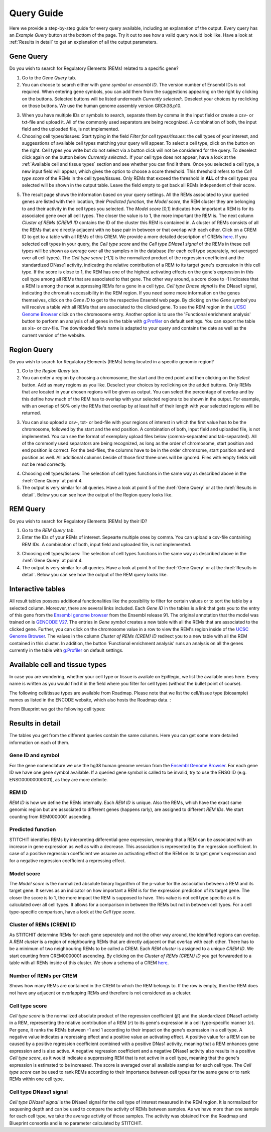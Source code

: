 Query Guide
---------
Here we provide a step-by-step guide for every query available, including an explanation of the output. Every query has an *Example Query* button at the  bottom of the page. Try it out to see how a valid query would look like. Have a look at :ref:`Results in detail` to get an explanation of all the output parameters. 

Gene Query
=================

Do you wish to search for Regulatory Elements (REMs) related to a specific gene? 

.. image:: ./images/mini_overview_gene.png
  :width: 600
  :alt: Gene Query mini overview

1. Go to the *Gene Query* tab. 

2. You can choose to search either with *gene symbol* or *ensembl ID*. The version number of Ensembl IDs is not required. When entering gene symbols, you can add them from the suggestions appearing on the right by clicking on the buttons. Selected buttons will be listed underneath *Currently selected:*. Deselect your choices by reclicking on those buttons. We use the human genome assembly version GRCh38.p10.

.. image:: ./images/0804GeneQueryForm.png
  :width: 400
  :alt: Gene Query form

3. When you have multiple IDs or symbols to search, separate them by comma in the input field or create a csv- or txt-file and upload it. All of the commonly used separators are being recognized. A combination of both, the input field and the uploaded file, is not implemented.

4. Choosing cell types/tissues: Start typing in the field *Filter for cell types/tissues:* the cell types of your interest, and suggesstions of available cell types matching your query will appear. To select a cell type, click on the button on the right. Cell types you write but do not select via a button click will not be considered for the query. To deselect click again on the button below *Currently selected:*. If your cell type does not appear, have a look at the :ref:`Available cell and tissue types` section and see whether you can find it there. Once you selected a cell type, a new input field will appear, which gives the option to choose a score threshold. This threshold refers to the *Cell type score* of the REMs in the cell types/tissues. Only REMs that exceed the threshold in **ALL** of the cell types you selected will be shown in the output table. Leave the field empty to get back all REMs independent of their score. 

.. image:: ./images/geneQuery_cellTypes.png
  :width: 800
  :alt: Cell type/tissue selection


5. The result page shows the information based on your query settings. All the REMs associated to your queried genes are listed with their location, their *Predicted function*, the *Model score*, the REM cluster they are belonging to and their activity in the cell types you selected. The *Model score* [0,1] indicates how important a REM is for its associated gene over all cell types. The closer the value is to 1, the more important the REM is. The next column *Cluster of REMs (CREM) ID* contains the ID of the cluster this REM is contained in. A cluster of REMs consists of all the REMs that are directly adjacent with no base pair in between or that overlap with each other. Click on a CREM ID to get to a table with all REMs of this CREM. We provide a more detailed description of CREMs `here <https://epiregiodb.readthedocs.io/en/latest/Description.html#cluster-of-regulatory-elements>`_. If you selected cell types in your query, the *Cell type score* and the *Cell type DNase1 signal* of the REMs in these cell types will be shown as average over all the samples n in the database (for each cell type separately, not averaged over all cell types). The *Cell type score* [-1,1] is the normalized product of the regression coefficient and the standardized DNase1 activity, indicating the relative contribution of a REM to its target gene's expression in this cell type. If the score is close to 1, the REM has one of the highest activating effects on the gene's expression in this cell type among all REMs that are associated to that gene. The other way around, a score close to -1 indicates that a REM is among the most suppressing REMs for a gene in a cell type. *Cell type Dnase signal* is the DNase1 signal, indicating the chromatin accessibility in the REM region. If you need some more information on the genes themselves, click on the *Gene ID* to get to the respective Ensembl web page. By clicking on the *Gene symbol* you will receive a table with all REMs that are associated to the clicked gene. To see the REM region in the `UCSC Genome Browser <https://genome.ucsc.edu/>`_ click on the chromosome entry. Another option is to use the 'Functional enrichment analysis' button to perform an analysis of all genes in the table with `g:Profiler <https://biit.cs.ut.ee/gprofiler/gost>`_ on default settings. You can export the table as xls- or csv-file. The downloaded file's name is adapted to your query and contains the date as well as the current version of the website. 

.. image:: ./images/0804GeneQueryOutput.png
  :alt: Gene Query output
  :width: 800



Region Query
===================

Do you wish to search for Regulatory Elements (REMs) being located in a specific genomic region? 

.. image:: ./images/mini_overview_region.png
  :width: 600
  :alt: Region Query mini overview

1. Go to the *Region Query* tab. 

2. You can enter a region by choosing a chromosome, the start and the end point and then clicking on the *Select* button. Add as many regions as you like. Deselect your choices by reclicking on the added buttons. Only REMs that are located in your chosen regions will be given as output. You can select the percentage of overlap and by this define how much of the REM has to overlap with your selected regions to be shown in the output. For example, with an overlap of 50% only the REMs that overlap by at least half of their length with your selected regions will be returned.

.. image:: ./images/0804RegionQueryForm.png
  :width: 400
  :alt: Region Query form

3. You can also upload a csv-, txt- or bed-file with your regions of interest in which the first value has to be the chromosome, followed by the start and the end position. A combination of both, input field and uploaded file, is not implemented. You can see the format of exemplary upload files below (comma-separated and tab-separated). All of the commonly used separators are being recognized, as long as the order of chromosome, start position and end position is correct. For the bed-files, the columns have to be in the order chromsome, start position and end position as well. All additional columns beside of those first three ones will be ignored. Files with empty fields will not be read correctly. 

.. image:: ./images/ExampleCSVRegionCS2.png
  :width: 400
  :alt: Exemplary region query upload file comma separated
  

  
.. image:: ./images/ExampleCSVRegionTS2.png
  :width: 250
  :alt: Exemplary region query upload file tab separated
  

4. Choosing cell types/tissues: The selection of cell types functions in the same way as described above in the :href:`Gene Query` at point 4.
  
  
5. The output is very similar for all queries. Have a look at point 5 of the :href:`Gene Query` or at the :href:`Results in detail`. Below you can see how the output of the Region query looks like.

.. image:: ./images/0804RegionQueryOutput.png
  :alt: Region Query output
  :width: 800



REM Query
=================

Do you wish to search for Regulatory Elements (REMs) by their ID? 

.. image:: ./images/mini_overview_REM.png
  :width: 600
  :alt: Gene Query mini overview

1. Go to the *REM Query* tab. 

2. Enter the IDs of your REMs of interest. Sepearte multiple ones by comma. You can upload a csv-file containing REM IDs. A combination of both, input field and uploaded file, is not implemented.

.. image:: ./images/0804REMQueryForm.png
  :width: 400
  :alt: REMQuery form


3. Choosing cell types/tissues: The selection of cell types functions in the same way as described above in the :href:`Gene Query` at point 4.


4. The output is very similar for all queries. Have a look at point 5 of the :href:`Gene Query` or at the :href:`Results in detail`. Below you can see how the output of the REM query looks like.

.. image:: ./images/0804REMQueryOutput.png
  :alt: REM Query output  
  :width: 800


Interactive tables
=================

All result tables possess additional functionalities like the possibility to filter for certain values or to sort the table by a selected column. Moreover, there are several links included. Each *Gene ID* in the tables is a link that gets you to the entry of this gene from the `Ensembl genome browser <https://www.ensembl.org/index.html>`_ from the Ensembl release 91. The original annotation that the model was trained on is `GENCODE V27 <https://www.gencodegenes.org/human/release_27.html>`_. The entries in *Gene symbol* creates a new table with all the REMs that are associated to the clicked gene. Further, you can click on the chromosome value in a row to view the REM's region inside of the `UCSC Genome Browser <https://genome.ucsc.edu/>`_. The values in the column *Cluster of REMs (CREM) ID* redirect you to a new table with all the REM contained in this cluster. In addition, the button 'Functional enrichment analysis' runs an analysis on all the genes currently in the table with `g:Profiler <https://biit.cs.ut.ee/gprofiler/gost>`_ on default settings. 


Available cell and tissue types
=================
In case you are wondering, whether your cell type or tissue is availale on EpiRegio, we list the available ones here. Every name is written as you would find it in the field where you filter for cell types (without the bullet point of course). 

The following cell/tissue types are available from Roadmap. Please note that we list the cell/tissue type (biosample) names as listed in the ENCODE website, which also hosts the Roadmap data. :

.. hlist::
  :columns: 3
  
  * skin fibroblast
  * fibroblast of skin of abdomen 
  * imr-90
  * trophoblast cell  
  * muscle of arm 
  * stomach
  * muscle of back
  * small intestine
  * muscle of leg
  * large intestine
  * left lung
  * kidney
  * right lung 
  * thymus
  * heart
  * renal cortex
  * adrenal gland
  * renal pelvis
  * left kidney
  * left renal cortex
  * left renal pelvis
  * right renal pelvis
  * spinal cord
  * right renal cortex interstitium
  * spleen
  * psoas muscle
  * muscle of trunk
  * ovary
  * pancreas
  * testis
  * forelimb muscle
  * hindlimb muscle
  * h1-hesc

From Blueprint we got the following cell types:

.. hlist::
  :columns: 2
  
  * "cd8-positive, alpha-beta t cell"
  * "cd14-positive, cd16-negative classical monocyte"
  * acute lymphocytic leukemia
  * macrophage
  * "cd34-negative, cd41-positive, cd42-positive megakaryocyte cell"
  * "cd4-positive, alpha-beta t cell"
  * erythroblast
  * macrophage
  * inflammatory macrophage
  * acute myeloid leukemia
  * chronic lymphocytic leukemia
  * macrophage – b-glucan
  * cd14-positive monocyte


Results in detail
=================
The tables you get from the different queries contain the same columns. Here you can get some more detailed information on each of them.

Gene ID and symbol
~~~~~~~
For the gene nomenclature we use the hg38 human genome version from the `Ensembl Genome Browser <https://www.ensembl.org/Homo_sapiens/Info/Index?db=core>`_. For each gene ID we have one gene symbol available. If a queried gene symbol is called to be invalid, try to use the ENSG ID (e.g. ENSG00000000001), as they are more definite. 

REM ID
~~~~~~~
*REM ID* is how we define the REMs internally. Each *REM ID* is unique. Also the REMs, which have the exact same genomic region but are associated to different genes (happens rarly), are assigned to different *REM IDs*. We start counting from REM0000001 ascending.

Predicted function
~~~~~~~
STITCHIT identifies REMs by interpreting differential gene expression, meaning that a REM can be associated with an increase in gene expression as well as with a decrease. This association is represented by the regression coefficient. In case of a positive regression coefficient we assume an activating effect of the REM on its target gene's expression and for a negative regression coefficient a repressing effect.

Model score
~~~~~~~
The *Model score* is the normalized absolute binary logarithm of the p-value for the association between a REM and its target gene. It serves as an indicator on how important a REM is for the expression prediction of its target gene. The closer the score is to 1, the more impact the REM is supposed to have. This value is not cell type specific as it is calculated over all cell types. It allows for a comparison in between the REMs but not in between cell types. For a cell type-specific comparison, have a look at the *Cell type score*.

Cluster of REMs (CREM) ID
~~~~~~~
As STITCHIT determine REMs for each gene seperately and not the other way around, the identified regions can overlap. A *REM cluster* is a region of neighbouring REMs that are directly adjacent or that overlap with each other. There has to be a minimum of two neighbouring REMs to be called a CREM. Each *REM cluster* is assigned to a unique *CREM ID*. We start counting from CREM0000001 ascending. By clicking on the *Cluster of REMs (CREM) ID* you get forwareded to a table with all REMs inside of this cluster. We show a schema of a CREM `here <https://epiregiodb.readthedocs.io/en/latest/Description.html#cluster-of-regulatory-elements>`_.

Number of REMs per CREM
~~~~~~~
Shows how many REMs are contained in the CREM to which the REM belongs to. If the row is empty, then the REM does not have any adjacent or overlapping REMs and therefore is not considered as a cluster. 

Cell type score
~~~~~~~
*Cell type score* is the normalized absolute product of the regression coefficient (:math:`{\beta}`) and the standardized DNase1 activity in a REM, representing the relative contribution of a REM (:math:`r`) to its gene's expression in a cell type-specific manner (:math:`c`). Per gene, it ranks the REMs between -1 and 1 according to their impact on the gene's expression in a cell type. A negative value indicates a repressing effect and a positive value an activating effect. A positive value for a REM can be caused by a positive regression coefficient combined with a positive DNas1 activity, meaning that a REM enhances gene expression and is also active. A negative regression coefficient and a negative DNase1 activity also results in a positive *Cell type score*, as it would indicate a suppressing REM that is not active in a cell type, meaning that the gene's expression is estimated to be increased. The score is averaged over all available samples for each cell type. The *Cell type score* can be used to rank REMs according to their importance between cell types for the same gene or to rank REMs within one cell type.

.. image:: ./images/CellTypeScoreFormula.png
  :alt: Cell type score formula  
  :width: 400


Cell type DNase1 signal
~~~~~~~
*Cell type DNase1 signal* is the DNase1 signal for the cell type of interest measured in the REM region. It is normalized for sequening depth and can be used to compare the activity of REMs between samples. As we have more than one sample for each cell type, we take the average activity of those samples. The activity was obtained from the Roadmap and Blueprint consortia and is no parameter calculated by STITCHIT. 

